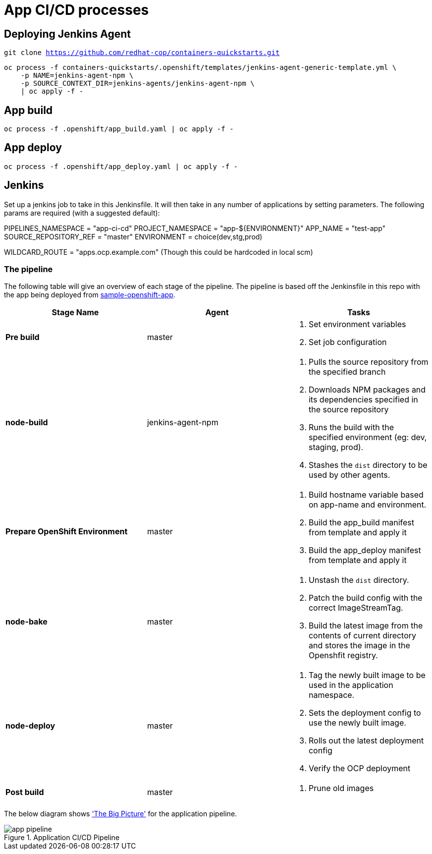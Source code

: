 = App CI/CD processes

== Deploying Jenkins Agent
`git clone https://github.com/redhat-cop/containers-quickstarts.git`

```
oc process -f containers-quickstarts/.openshift/templates/jenkins-agent-generic-template.yml \
    -p NAME=jenkins-agent-npm \
    -p SOURCE_CONTEXT_DIR=jenkins-agents/jenkins-agent-npm \
    | oc apply -f -
```

== App build
```
oc process -f .openshift/app_build.yaml | oc apply -f -
```

== App deploy
```
oc process -f .openshift/app_deploy.yaml | oc apply -f -
```

== Jenkins
Set up a jenkins job to take in this Jenkinsfile. It will then take in any number of applications by setting parameters. The following params are required (with a suggested default):

PIPELINES_NAMESPACE = "app-ci-cd"
PROJECT_NAMESPACE = "app-${ENVIRONMENT}"
APP_NAME = "test-app"
SOURCE_REPOSITORY_REF = "master"
ENVIRONMENT = choice(dev,stg,prod)

WILDCARD_ROUTE = "apps.ocp.example.com" (Though this could be hardcoded in local scm)

=== The pipeline
The following table will give an overview of each stage of the pipeline. The pipeline is based off the Jenkinsfile in this repo with the app being deployed from https://github.com/Tompage1994/sample-openshift-app[sample-openshift-app].

[%header,cols=3*]
|===
|Stage Name
|Agent
|Tasks

|*Pre build*
|master
a| 1. Set environment variables
2. Set job configuration

|*node-build*
|jenkins-agent-npm
a| 1. Pulls the source repository from the specified branch
2. Downloads NPM packages and its dependencies specified in the source repository
3. Runs the build with the specified environment (eg: dev, staging, prod).
4. Stashes the `dist` directory to be used by other agents.

|*Prepare OpenShift Environment*
|master
a| 1. Build hostname variable based on app-name and environment.
2. Build the app_build manifest from template and apply it
3. Build the app_deploy manifest from template and apply it

|*node-bake*
|master
a| 1. Unstash the `dist` directory.
2. Patch the build config with the correct ImageStreamTag.
3. Build the latest image from the contents of current directory and stores the image in the Openshfit registry.

|*node-deploy*
|master
a| 1. Tag the newly built image to be used in the application namespace.
2. Sets the deployment config to use the newly built image.
3. Rolls out the latest deployment config
4. Verify the OCP deployment

|*Post build*
|master
a| 1. Prune old images

|===

The below diagram shows https://openpracticelibrary.com/practice/the-big-picture/['The Big Picture'] for the application pipeline.

.Application CI/CD Pipeline
image::images/app_pipeline.jpg[]